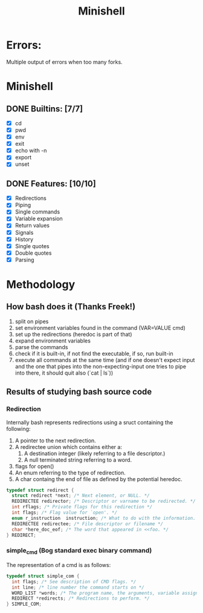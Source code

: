#+TITLE: Minishell

* Errors:
Multiple output of errors when too many forks.

* Minishell
** DONE Builtins: [7/7]
+ [X] cd
+ [X] pwd
+ [X] env
+ [X] exit
+ [X] echo with -n
+ [X] export
+ [X] unset
** DONE Features: [10/10]
+ [X] Redirections
+ [X] Piping
+ [X] Single commands
+ [X] Variable expansion
+ [X] Return values
+ [X] Signals
+ [X] History
+ [X] Single quotes
+ [X] Double quotes
+ [X] Parsing


* Methodology
** How bash does it (Thanks Freek!)
1. split on pipes
2. set environment variables found in the command (VAR=VALUE cmd)
3. set up the redirections (heredoc is part of that)
4. expand environment variables
5. parse the commands
6. check if it is built-in, if not find the executable, if so, run built-in
7. execute all commands at the same time (and if one doesn't expect input and the one that pipes into the non-expecting-input one tries to pipe into there, it should quit also (`cat | ls`))

** Results of studying bash source code
*** Redirection
Internally bash represents redirections using a sruct containing the following:
1. A pointer to the next redirection.
2. A redirectee union which contains either a:
   1. A destination integer (likely referring to a file descriptor.)
   2. A null terminated string referring to a word.
3.  flags for open()
4.  An enum referring to the type of redirection.
5. A char containg the end of file as defined by the potential heredoc.
#+NAME: redirec (bash)
#+BEGIN_SRC c
typedef struct redirect {
  struct redirect *next; /* Next element, or NULL. */
  REDIRECTEE redirector; /* Descriptor or varname to be redirected. */
  int rflags; /* Private flags for this redirection */
  int flags; /* Flag value for `open'. */
  enum r_instruction  instruction; /* What to do with the information. */
  REDIRECTEE redirectee; /* File descriptor or filename */
  char *here_doc_eof; /* The word that appeared in <<foo. */
} REDIRECT;
#+END_SRC

*** simple_cmd (Bog standard exec binary command)
The representation of a cmd is as follows:
#+NAME: simple_com (bash)
#+BEGIN_SRC c
typedef struct simple_com {
  int flags; /* See description of CMD flags. */
  int line; /* line number the command starts on */
  WORD_LIST *words; /* The program name, the arguments, variable assignments, etc. */
  REDIRECT *redirects; /* Redirections to perform. */
} SIMPLE_COM;
#+END_SRC

